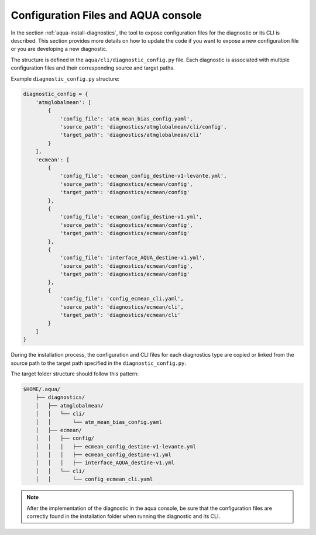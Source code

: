Configuration Files and AQUA console
====================================

In the section :ref:`aqua-install-diagnostics`, the tool to expose configuration files for the diagnostic or
its CLI is described.
This section provides more details on how to update the code if you want to expose a new configuration file or
you are developing a new diagnostic.

The structure is defined in the ``aqua/cli/diagnostic_config.py`` file. Each diagnostic is associated 
with multiple configuration files and their corresponding source and target paths.

Example ``diagnostic_config.py`` structure:

.. code-block:: python

    diagnostic_config = {
        'atmglobalmean': [
            {
                'config_file': 'atm_mean_bias_config.yaml',
                'source_path': 'diagnostics/atmglobalmean/cli/config',
                'target_path': 'diagnostics/atmglobalmean/cli'
            }
        ],
        'ecmean': [
            {
                'config_file': 'ecmean_config_destine-v1-levante.yml',
                'source_path': 'diagnostics/ecmean/config',
                'target_path': 'diagnostics/ecmean/config'
            },
            {
                'config_file': 'ecmean_config_destine-v1.yml',
                'source_path': 'diagnostics/ecmean/config',
                'target_path': 'diagnostics/ecmean/config'
            },
            {
                'config_file': 'interface_AQUA_destine-v1.yml',
                'source_path': 'diagnostics/ecmean/config',
                'target_path': 'diagnostics/ecmean/config'
            },
            {
                'config_file': 'config_ecmean_cli.yaml',
                'source_path': 'diagnostics/ecmean/cli',
                'target_path': 'diagnostics/ecmean/cli'
            }
        ]
    }

During the installation process, the configuration and CLI files for each diagnostics type are copied or linked 
from the source path to the target path specified in the ``diagnostic_config.py``.

The target folder structure should follow this pattern:

.. code-block:: text

    $HOME/.aqua/
        ├── diagnostics/
        │   ├── atmglobalmean/
        │   │   └── cli/
        │   │       └── atm_mean_bias_config.yaml
        │   ├── ecmean/
        │   │   ├── config/
        │   │   │   ├── ecmean_config_destine-v1-levante.yml
        │   │   │   ├── ecmean_config_destine-v1.yml
        │   │   │   ├── interface_AQUA_destine-v1.yml
        │   │   └── cli/
        │   │       └── config_ecmean_cli.yaml

.. note::
    After the implementation of the diagnostic in the aqua console, be sure that the configuration files are
    correctly found in the installation folder when running the diagnostic and its CLI.